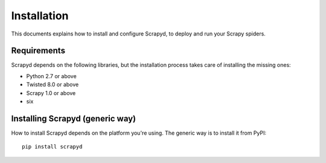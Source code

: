 .. _install:

Installation
============

This documents explains how to install and configure Scrapyd, to deploy and run
your Scrapy spiders.

Requirements
------------

Scrapyd depends on the following libraries, but the installation process
takes care of installing the missing ones:

* Python 2.7 or above
* Twisted 8.0 or above
* Scrapy 1.0 or above
* six

Installing Scrapyd (generic way)
--------------------------------

How to install Scrapyd depends on the platform you're using. The generic way is
to install it from PyPI::

    pip install scrapyd
